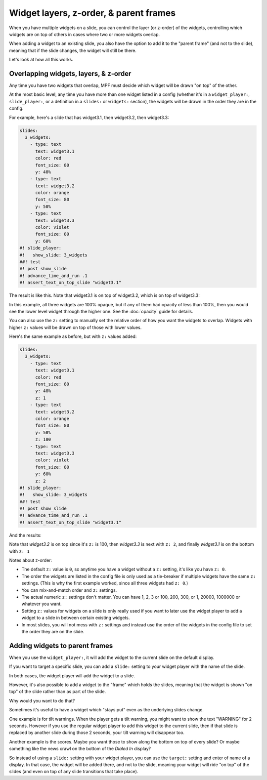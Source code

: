 Widget layers, z-order, & parent frames
=======================================

When you have multiple widgets on a slide, you can control the layer
(or z-order) of the widgets, controlling which widgets are on top of others
in cases where two or more widgets overlap.

When adding a widget to an existing slide, you also have the option to add
it to the "parent frame" (and not to the slide), meaning that if the slide
changes, the widget will still be there.

Let's look at how all this works.

Overlapping widgets, layers, & z-order
--------------------------------------

Any time you have two widgets that overlap, MPF must decide which widget will
be drawn "on top" of the other.

At the most basic level, any time you have more than one widget listed in
a config (whether it's in a ``widget_player:``, ``slide_player:``, or
a definition in a ``slides:`` or ``widgets:`` section), the widgets will be
drawn in the order they are in the config.

For example, here's a slide that has widget3.1, then widget3.2, then
widget3.3:

.. code-block:: mpf-mc-config

   slides:
     3_widgets:
       - type: text
         text: widget3.1
         color: red
         font_size: 80
         y: 40%
       - type: text
         text: widget3.2
         color: orange
         font_size: 80
         y: 50%
       - type: text
         text: widget3.3
         color: violet
         font_size: 80
         y: 60%
   #! slide_player:
   #!   show_slide: 3_widgets
   ##! test
   #! post show_slide
   #! advance_time_and_run .1
   #! assert_text_on_top_slide "widget3.1"

The result is like this. Note that widget3.1 is on top of widget3.2, which is
on top of widget3.3:

.. image:: /displays/images/widget_layers_order.jpg

In this example, all three widgets are 100% opaque, but if any of them had
opacity of less than 100%, then you would see the lower level widget through
the higher one. See the :doc:`opacity` guide for details.

You can also use the ``z:`` setting to manually set the relative order of how
you want the widgets to overlap. Widgets with higher ``z:`` values will be
drawn on top of those with lower values.

Here's the same example as before, but with ``z:`` values added:

.. code-block:: mpf-mc-config

   slides:
     3_widgets:
       - type: text
         text: widget3.1
         color: red
         font_size: 80
         y: 40%
         z: 1
       - type: text
         text: widget3.2
         color: orange
         font_size: 80
         y: 50%
         z: 100
       - type: text
         text: widget3.3
         color: violet
         font_size: 80
         y: 60%
         z: 2
   #! slide_player:
   #!   show_slide: 3_widgets
   ##! test
   #! post show_slide
   #! advance_time_and_run .1
   #! assert_text_on_top_slide "widget3.1"

And the results:

.. image:: /displays/images/widget_layers_z.jpg

Note that *widget3.2* is on top since it's ``z:`` is 100, then *widget3.3* is
next with ``z: 2``, and finally *widget3.1* is on the bottom with ``z: 1``

Notes about z-order:

* The default ``z:`` value is ``0``, so anytime you have a widget without a
  ``z:`` setting, it's like you have ``z: 0``.
* The order the widgets are listed in the config file is only used as a
  tie-breaker if multiple widgets have the same ``z:`` settings. (This is why
  the first example worked, since all three widgets had ``z: 0``.)
* You can mix-and-match order and ``z:`` settings.
* The actual numeric ``z:`` settings don't matter. You can have 1, 2, 3 or
  100, 200, 300, or 1, 20000, 1000000 or whatever you want.
* Setting ``z:`` values for widgets on a slide is only really used if you want
  to later use the widget player to add a widget to a slide in between certain
  existing widgets.
* In most slides, you will not mess with ``z:`` settings and instead use the
  order of the widgets in the config file to set the order they are on the
  slide.

Adding widgets to parent frames
-------------------------------

When you use the ``widget_player:``, it will add the widget to the current
slide on the default display.

If you want to target a specific slide, you can add a ``slide:`` setting
to your widget player with the name of the slide.

In both cases, the widget player will add the widget to a slide.

However, it's also possible to add a widget to the "frame" which holds the
slides, meaning that the widget is shown "on top" of the slide rather than
as part of the slide.

Why would you want to do that?

Sometimes it's useful to have a widget which "stays put" even as the underlying
slides change.

One example is for tilt warnings. When the player gets a tilt warning, you
might want to show the text "WARNING" for 2 seconds. However if you use the
regular widget player to add this widget to the current slide, then if that
slide is replaced by another slide during those 2 seconds, your tilt warning
will disappear too.

Another example is the scores. Maybe you want those to show along the bottom
on top of every slide? Or maybe something like the news crawl on the bottom
of the *Dialed In* display?

So instead of using a ``slide:`` setting with your widget player, you can use
the ``target:`` setting and enter of name of a display. In that case, the widget
will be added there, and not to the slide, meaning your widget will ride "on top"
of the slides (and even on top of any slide transitions that take place).
